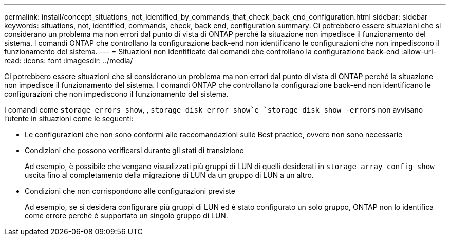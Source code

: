 ---
permalink: install/concept_situations_not_identified_by_commands_that_check_back_end_configuration.html 
sidebar: sidebar 
keywords: situations, not, identified, commands, check, back end, configuration 
summary: Ci potrebbero essere situazioni che si considerano un problema ma non errori dal punto di vista di ONTAP perché la situazione non impedisce il funzionamento del sistema. I comandi ONTAP che controllano la configurazione back-end non identificano le configurazioni che non impediscono il funzionamento del sistema. 
---
= Situazioni non identificate dai comandi che controllano la configurazione back-end
:allow-uri-read: 
:icons: font
:imagesdir: ../media/


[role="lead"]
Ci potrebbero essere situazioni che si considerano un problema ma non errori dal punto di vista di ONTAP perché la situazione non impedisce il funzionamento del sistema. I comandi ONTAP che controllano la configurazione back-end non identificano le configurazioni che non impediscono il funzionamento del sistema.

I comandi come `storage errors show`, , `storage disk error show`e `storage disk show -errors` non avvisano l'utente in situazioni come le seguenti:

* Le configurazioni che non sono conformi alle raccomandazioni sulle Best practice, ovvero non sono necessarie
* Condizioni che possono verificarsi durante gli stati di transizione
+
Ad esempio, è possibile che vengano visualizzati più gruppi di LUN di quelli desiderati in `storage array config show` uscita fino al completamento della migrazione di LUN da un gruppo di LUN a un altro.

* Condizioni che non corrispondono alle configurazioni previste
+
Ad esempio, se si desidera configurare più gruppi di LUN ed è stato configurato un solo gruppo, ONTAP non lo identifica come errore perché è supportato un singolo gruppo di LUN.


